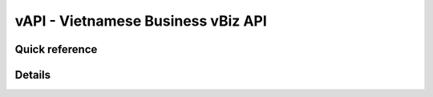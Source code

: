 vAPI - Vietnamese Business vBiz API
=====================

Quick reference
########

.. qrefflask:: app:app
    :modules: app.api.vbiz
    :include-empty-docstring:

Details
########

.. autoflask:: app:app
    :modules: app.api.vbiz
    :include-empty-docstring:
